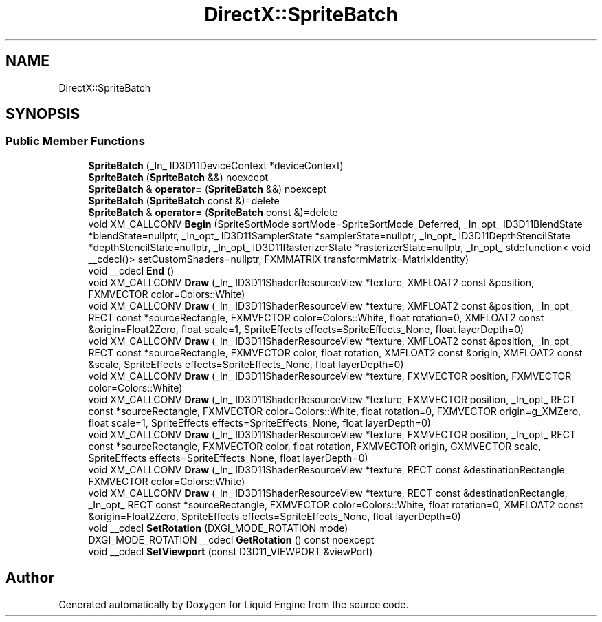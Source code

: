 .TH "DirectX::SpriteBatch" 3 "Fri Aug 11 2023" "Liquid Engine" \" -*- nroff -*-
.ad l
.nh
.SH NAME
DirectX::SpriteBatch
.SH SYNOPSIS
.br
.PP
.SS "Public Member Functions"

.in +1c
.ti -1c
.RI "\fBSpriteBatch\fP (_In_ ID3D11DeviceContext *deviceContext)"
.br
.ti -1c
.RI "\fBSpriteBatch\fP (\fBSpriteBatch\fP &&) noexcept"
.br
.ti -1c
.RI "\fBSpriteBatch\fP & \fBoperator=\fP (\fBSpriteBatch\fP &&) noexcept"
.br
.ti -1c
.RI "\fBSpriteBatch\fP (\fBSpriteBatch\fP const &)=delete"
.br
.ti -1c
.RI "\fBSpriteBatch\fP & \fBoperator=\fP (\fBSpriteBatch\fP const &)=delete"
.br
.ti -1c
.RI "void XM_CALLCONV \fBBegin\fP (SpriteSortMode sortMode=SpriteSortMode_Deferred, _In_opt_ ID3D11BlendState *blendState=nullptr, _In_opt_ ID3D11SamplerState *samplerState=nullptr, _In_opt_ ID3D11DepthStencilState *depthStencilState=nullptr, _In_opt_ ID3D11RasterizerState *rasterizerState=nullptr, _In_opt_ std::function< void __cdecl()> setCustomShaders=nullptr, FXMMATRIX transformMatrix=MatrixIdentity)"
.br
.ti -1c
.RI "void __cdecl \fBEnd\fP ()"
.br
.ti -1c
.RI "void XM_CALLCONV \fBDraw\fP (_In_ ID3D11ShaderResourceView *texture, XMFLOAT2 const &position, FXMVECTOR color=Colors::White)"
.br
.ti -1c
.RI "void XM_CALLCONV \fBDraw\fP (_In_ ID3D11ShaderResourceView *texture, XMFLOAT2 const &position, _In_opt_ RECT const *sourceRectangle, FXMVECTOR color=Colors::White, float rotation=0, XMFLOAT2 const &origin=Float2Zero, float scale=1, SpriteEffects effects=SpriteEffects_None, float layerDepth=0)"
.br
.ti -1c
.RI "void XM_CALLCONV \fBDraw\fP (_In_ ID3D11ShaderResourceView *texture, XMFLOAT2 const &position, _In_opt_ RECT const *sourceRectangle, FXMVECTOR color, float rotation, XMFLOAT2 const &origin, XMFLOAT2 const &scale, SpriteEffects effects=SpriteEffects_None, float layerDepth=0)"
.br
.ti -1c
.RI "void XM_CALLCONV \fBDraw\fP (_In_ ID3D11ShaderResourceView *texture, FXMVECTOR position, FXMVECTOR color=Colors::White)"
.br
.ti -1c
.RI "void XM_CALLCONV \fBDraw\fP (_In_ ID3D11ShaderResourceView *texture, FXMVECTOR position, _In_opt_ RECT const *sourceRectangle, FXMVECTOR color=Colors::White, float rotation=0, FXMVECTOR origin=g_XMZero, float scale=1, SpriteEffects effects=SpriteEffects_None, float layerDepth=0)"
.br
.ti -1c
.RI "void XM_CALLCONV \fBDraw\fP (_In_ ID3D11ShaderResourceView *texture, FXMVECTOR position, _In_opt_ RECT const *sourceRectangle, FXMVECTOR color, float rotation, FXMVECTOR origin, GXMVECTOR scale, SpriteEffects effects=SpriteEffects_None, float layerDepth=0)"
.br
.ti -1c
.RI "void XM_CALLCONV \fBDraw\fP (_In_ ID3D11ShaderResourceView *texture, RECT const &destinationRectangle, FXMVECTOR color=Colors::White)"
.br
.ti -1c
.RI "void XM_CALLCONV \fBDraw\fP (_In_ ID3D11ShaderResourceView *texture, RECT const &destinationRectangle, _In_opt_ RECT const *sourceRectangle, FXMVECTOR color=Colors::White, float rotation=0, XMFLOAT2 const &origin=Float2Zero, SpriteEffects effects=SpriteEffects_None, float layerDepth=0)"
.br
.ti -1c
.RI "void __cdecl \fBSetRotation\fP (DXGI_MODE_ROTATION mode)"
.br
.ti -1c
.RI "DXGI_MODE_ROTATION __cdecl \fBGetRotation\fP () const noexcept"
.br
.ti -1c
.RI "void __cdecl \fBSetViewport\fP (const D3D11_VIEWPORT &viewPort)"
.br
.in -1c

.SH "Author"
.PP 
Generated automatically by Doxygen for Liquid Engine from the source code\&.
